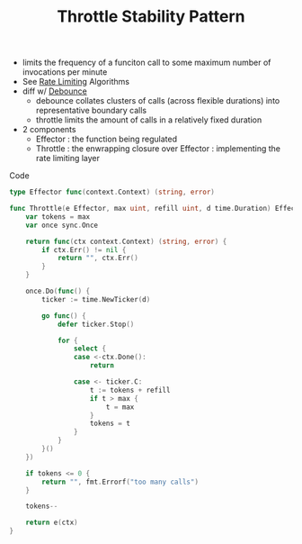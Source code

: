 :PROPERTIES:
:ID:       f437c67e-a680-4400-8640-1fd32cc9e363
:END:
#+title: Throttle Stability Pattern
#+filetags: :cloud:cs:

- limits the frequency of a funciton call to some maximum number of invocations per minute
- See [[id:a9f836f0-d43d-4e97-96fc-06f75e982d15][Rate Limiting]] Algorithms
- diff w/ [[id:d78e2fbe-8c51-489c-b97c-74b01a0abcb6][Debounce]]
  - debounce collates clusters of calls (across flexible durations) into representative boundary calls
  - throttle limits the amount of calls in a relatively fixed duration
- 2 components
  - Effector : the function being regulated
  - Throttle : the enwrapping closure over Effector : implementing the rate limiting layer

**** Code
    #+begin_src  go
type Effector func(context.Context) (string, error)
    #+end_src

    #+begin_src go
func Throttle(e Effector, max uint, refill uint, d time.Duration) Effector {
	var tokens = max
	var once sync.Once

	return func(ctx context.Context) (string, error) {
		if ctx.Err() != nil {
			return "", ctx.Err()
		}
	}

	once.Do(func() {
		ticker := time.NewTicker(d)

		go func() {
			defer ticker.Stop()

			for {
				select {
				case <-ctx.Done():
					return

				case <- ticker.C:
					t := tokens + refill
					if t > max {
						t = max
					}
					tokens = t
				}
			}
		}()
	})

	if tokens <= 0 {
		return "", fmt.Errorf("too many calls")
	}

	tokens--

	return e(ctx)
}
    #+end_src
